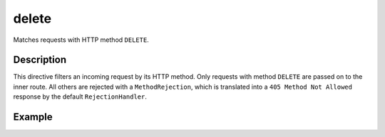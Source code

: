 .. _-delete-java-:

delete
======
Matches requests with HTTP method ``DELETE``.

Description
-----------

This directive filters an incoming request by its HTTP method. Only requests with
method ``DELETE`` are passed on to the inner route. All others are rejected with a
``MethodRejection``, which is translated into a ``405 Method Not Allowed`` response
by the default ``RejectionHandler``.


Example
-------

.. includecode:: ../../../../../../../test/java/docs/http/javadsl/server/directives/MethodDirectivesExamplesTest.java#delete
